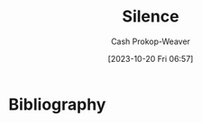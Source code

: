 :PROPERTIES:
:ID: c93dd7bb-1281-4651-863e-679d10a29984
:LAST_MODIFIED: [2023-10-20 Fri 06:58]
:END:
#+title: Silence
#+hugo_custom_front_matter: :slug "c93dd7bb-1281-4651-863e-679d10a29984"
#+author: Cash Prokop-Weaver
#+date: [2023-10-20 Fri 06:57]
#+filetags: :concept:


* Bibliography
#+print_bibliography:
